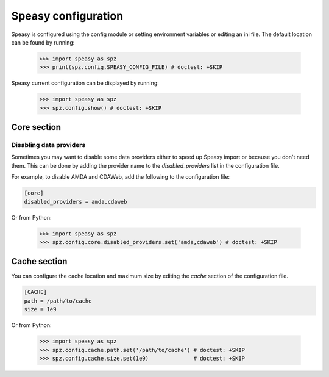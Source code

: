 Speasy configuration
====================

Speasy is configured using the config module or setting environment variables or editing an ini file.
The default location can be found by running:

    >>> import speasy as spz
    >>> print(spz.config.SPEASY_CONFIG_FILE) # doctest: +SKIP

Speasy current configuration can be displayed by running:

    >>> import speasy as spz
    >>> spz.config.show() # doctest: +SKIP


Core section
------------

.. _disabling_providers:

Disabling data providers
~~~~~~~~~~~~~~~~~~~~~~~~

Sometimes you may want to disable some data providers either to speed up Speasy import or because you don't need them.
This can be done by adding the provider name to the `disabled_providers` list in the configuration file.

For example, to disable AMDA and CDAWeb, add the following to the configuration file:

.. code-block:: ini

        [core]
        disabled_providers = amda,cdaweb

Or from Python:

    >>> import speasy as spz
    >>> spz.config.core.disabled_providers.set('amda,cdaweb') # doctest: +SKIP

Cache section
-------------

You can configure the cache location and maximum size by editing the `cache` section of the configuration file.

.. code-block:: ini

        [CACHE]
        path = /path/to/cache
        size = 1e9

Or from Python:

        >>> import speasy as spz
        >>> spz.config.cache.path.set('/path/to/cache') # doctest: +SKIP
        >>> spz.config.cache.size.set(1e9)              # doctest: +SKIP
